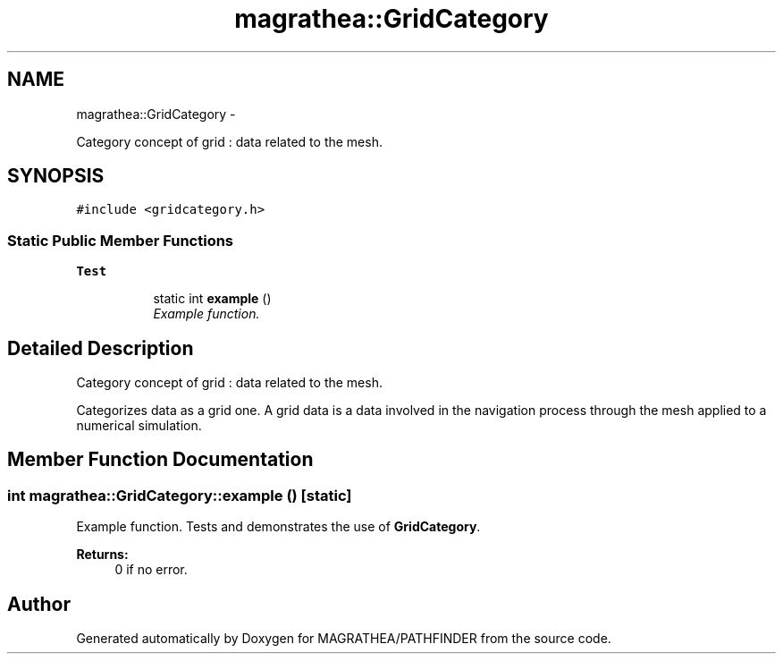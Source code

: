 .TH "magrathea::GridCategory" 3 "Wed Oct 6 2021" "MAGRATHEA/PATHFINDER" \" -*- nroff -*-
.ad l
.nh
.SH NAME
magrathea::GridCategory \- 
.PP
Category concept of grid : data related to the mesh\&.  

.SH SYNOPSIS
.br
.PP
.PP
\fC#include <gridcategory\&.h>\fP
.SS "Static Public Member Functions"

.PP
.RI "\fBTest\fP"
.br

.in +1c
.in +1c
.ti -1c
.RI "static int \fBexample\fP ()"
.br
.RI "\fIExample function\&. \fP"
.in -1c
.in -1c
.SH "Detailed Description"
.PP 
Category concept of grid : data related to the mesh\&. 

Categorizes data as a grid one\&. A grid data is a data involved in the navigation process through the mesh applied to a numerical simulation\&. 
.SH "Member Function Documentation"
.PP 
.SS "int magrathea::GridCategory::example ()\fC [static]\fP"

.PP
Example function\&. Tests and demonstrates the use of \fBGridCategory\fP\&. 
.PP
\fBReturns:\fP
.RS 4
0 if no error\&. 
.RE
.PP


.SH "Author"
.PP 
Generated automatically by Doxygen for MAGRATHEA/PATHFINDER from the source code\&.

